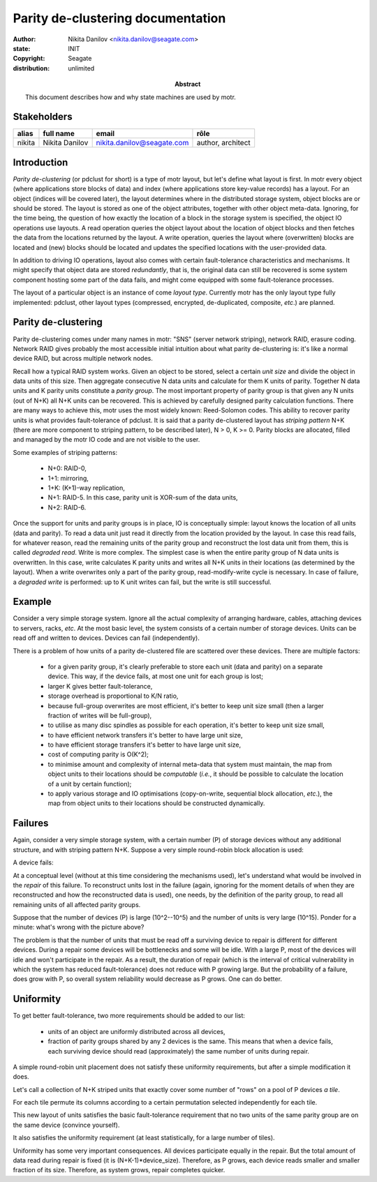 ==================================
Parity de-clustering documentation
==================================

:author: Nikita Danilov <nikita.danilov@seagate.com>
:state: INIT
:copyright: Seagate
:distribution: unlimited

:abstract: This document describes how and why state machines are used by motr.

Stakeholders
============

+----------+----------------------+----------------------------+----------------+
| alias    | full name            | email                      | rôle           |
+==========+======================+============================+================+
| nikita   | Nikita Danilov       | nikita.danilov@seagate.com | author,        |
|          |                      |                            | architect      |
+----------+----------------------+----------------------------+----------------+

Introduction
============

*Parity de-clustering* (or pdclust for short) is a type of motr layout, but
let's define what layout is first. In motr every object (where applications
store blocks of data) and index (where applications store key-value records) has
a layout. For an object (indices will be covered later), the layout determines
where in the distributed storage system, object blocks are or should be
stored. The layout is stored as one of the object attributes, together with
other object meta-data. Ignoring, for the time being, the question of how
exactly the location of a block in the storage system is specified, the object
IO operations use layouts. A read operation queries the object layout about the
location of object blocks and then fetches the data from the locations returned
by the layout. A write operation, queries the layout where (overwritten) blocks
are located and (new) blocks should be located and updates the specified
locations with the user-provided data.

In addition to driving IO operations, layout also comes with certain
fault-tolerance characteristics and mechanisms. It might specify that object
data are stored *redundantly*, that is, the original data can still be recovered
is some system component hosting some part of the data fails, and might come
equipped with some fault-tolerance processes.

The layout of a particular object is an instance of come *layout
type*. Currently motr has the only layout type fully implemented: pdclust, other
layout types (compressed, encrypted, de-duplicated, composite, *etc*.) are
planned.

Parity de-clustering
====================

Parity de-clustering comes under many names in motr: "SNS" (server network
striping), network RAID, erasure coding. Network RAID gives probably the most
accessible initial intuition about what parity de-clustering is: it's like a
normal device RAID, but across multiple network nodes.

.. image:: RAID.png

Recall how a typical RAID system works. Given an object to be stored, select a
certain *unit size* and divide the object in data units of this size. Then
aggregate consecutive N data units and calculate for them K units of
parity. Together N data units and K parity units constitute a *parity
group*. The most important property of parity group is that given any N units
(out of N+K) all N+K units can be recovered. This is achieved by carefully
designed parity calculation functions. There are many ways to achieve this, motr
uses the most widely known: Reed-Solomon codes. This ability to recover parity
units is what provides fault-tolerance of pdclust. It is said that a parity
de-clustered layout has *striping pattern* N+K (there are more component to
striping pattern, to be described later), N > 0, K >= 0. Parity blocks are
allocated, filled and managed by the motr IO code and are not visible to the
user.

Some examples of striping patterns:

    - N+0: RAID-0,
    - 1+1: mirroring,
    - 1+K: (K+1)-way replication,
    - N+1: RAID-5. In this case, parity unit is XOR-sum of the data units,
    - N+2: RAID-6.

Once the support for units and parity groups is in place, IO is conceptually
simple: layout knows the location of all units (data and parity). To read a data
unit just read it directly from the location provided by the layout. In case
this read fails, for whatever reason, read the remaining units of the parity
group and reconstruct the lost data unit from them, this is called *degraded
read*. Write is more complex. The simplest case is when the entire parity group
of N data units is overwritten. In this case, write calculates K parity units
and writes all N+K units in their locations (as determined by the layout). When
a write overwrites only a part of the parity group, read-modify-write cycle is
necessary. In case of failure, a *degraded write* is performed: up to K unit
writes can fail, but the write is still successful.

Example
=======

Consider a very simple storage system. Ignore all the actual complexity of
arranging hardware, cables, attaching devices to servers, racks, *etc*. At the
most basic level, the system consists of a certain number of storage
devices. Units can be read off and written to devices. Devices can fail
(independently).

There is a problem of how units of a parity de-clustered file are
scattered over these devices. There are multiple factors:

    - for a given parity group, it's clearly preferable to store each unit (data
      and parity) on a separate device. This way, if the device fails, at most
      one unit for each group is lost;
    - larger K gives better fault-tolerance,
    - storage overhead is proportional to K/N ratio,
    - because full-group overwrites are most efficient, it's better to keep unit
      size small (then a larger fraction of writes will be full-group),
    - to utilise as many disc spindles as possible for each operation, it's
      better to keep unit size small,
    - to have efficient network transfers it's better to have large unit size,
    - to have efficient storage transfers it's better to have large unit size,
    - cost of computing parity is O(K^2);
    - to minimise amount and complexity of internal meta-data that system must
      maintain, the map from object units to their locations should be
      *computable* (*i.e.*, it should be possible to calculate the location of a
      unit by certain function);
    - to apply various storage and IO optimisations (copy-on-write, sequential
      block allocation, *etc*.), the map from object units to their locations
      should be constructed dynamically.

.. image:: pool.png

Failures
========

Again, consider a very simple storage system, with a certain number (P) of
storage devices without any additional structure, and with striping pattern
N+K. Suppose a very simple round-robin block allocation is used:

.. image:: layout-rr.png

A device fails:

.. image:: layout-rr-failure.png

At a conceptual level (without at this time considering the mechanisms used),
let's understand what would be involved in the *repair* of this failure. To
reconstruct units lost in the failure (again, ignoring for the moment details of
when they are reconstructed and how the reconstructed data is used), one needs,
by the definition of the parity group, to read all remaining units of all
affected parity groups.

.. image:: layout-rr-affected.png

Suppose that the number of devices (P) is large (10^2--10^5) and the number of
units is very large (10^15). Ponder for a minute: what's wrong with the picture
above?

The problem is that the number of units that must be read off a surviving device
to repair is different for different devices. During a repair some devices will
be bottlenecks and some will be idle. With a large P, most of the devices will
idle and won't participate in the repair. As a result, the duration of repair
(which is the interval of critical vulnerability in which the system has reduced
fault-tolerance) does not reduce with P growing large. But the probability of a
failure, does grow with P, so overall system reliability would decrease as P
grows. One can do better.

Uniformity
==========

To get better fault-tolerance, two more requirements should be added to our
list:

    - units of an object are uniformly distributed across all devices,
    - fraction of parity groups shared by any 2 devices is the same. This means
      that when a device fails, each surviving device should read
      (approximately) the same number of units during repair.

.. image:: layout-uniform.png

A simple round-robin unit placement does not satisfy these uniformity
requirements, but after a simple modification it does.

Let's call a collection of N+K striped units that exactly cover some number of
"rows" on a pool of P devices *a tile*.

.. image:: tile.png

For each tile permute its columns according to a certain permutation selected
independently for each tile.

.. image:: permutation.png

This new layout of units satisfies the basic fault-tolerance requirement that no
two units of the same parity group are on the same device (convince yourself).

It also satisfies the uniformity requirement (at least statistically, for a
large number of tiles).

.. image:: permutation-uniform.png
		      
Uniformity has some very important consequences. All devices participate equally
in the repair. But the total amount of data read during repair is fixed (it is
(N+K-1)*device_size). Therefore, as P grows, each device reads smaller and
smaller fraction of its size. Therefore, as system grows, repair completes
quicker.
